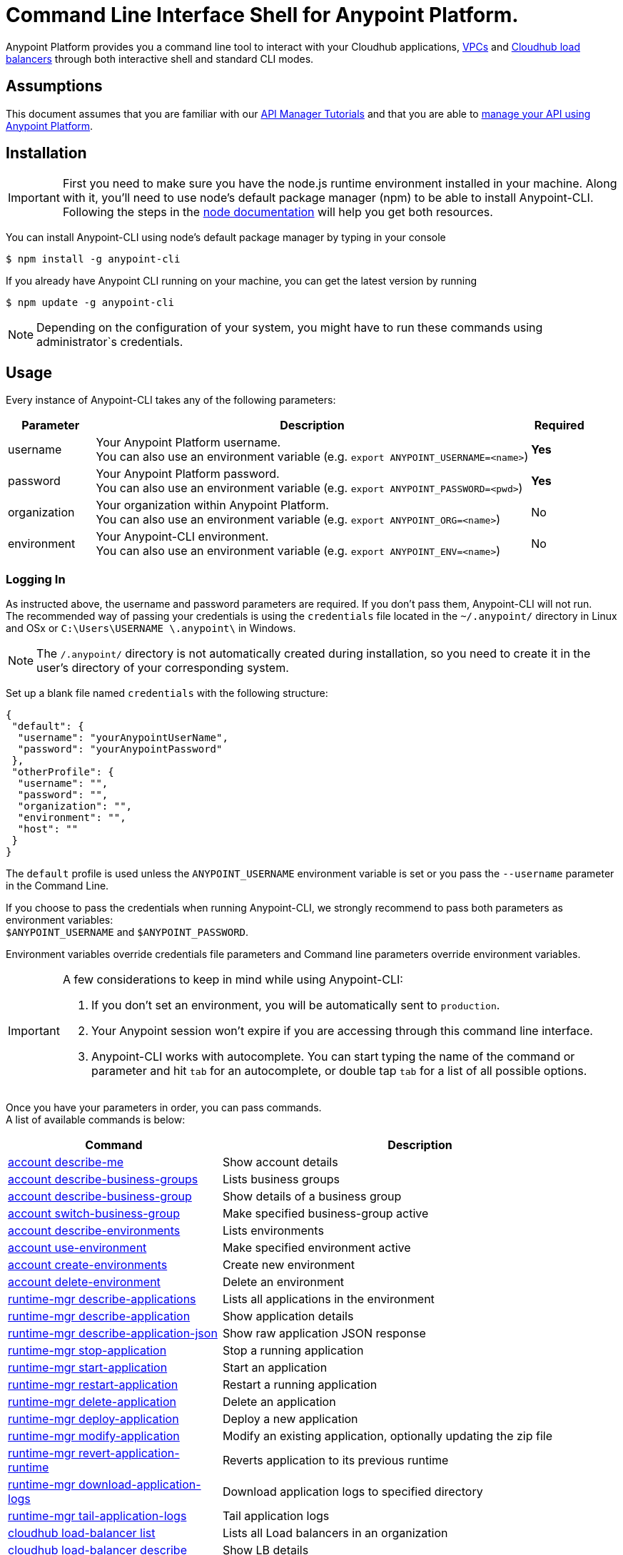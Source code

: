 = Command Line Interface Shell for Anypoint Platform.
:keywords: administration, api, organization, users, gateway, theme, cli


Anypoint Platform provides you a command line tool to interact with your Cloudhub applications, link:/runtime-manager/virtual-private-cloud[VPCs] and link:/runtime-manager/cloudhub-load-balancer[Cloudhub load balancers] through both interactive shell and standard CLI modes.

== Assumptions

This document assumes that you are familiar with our link:/api-manager/tutorials[API Manager Tutorials] and that you are able to link:/api-manager/managing-your-api[manage your API using Anypoint Platform].

== Installation

[IMPORTANT]
First you need to make sure you have the node.js runtime environment installed in your machine. Along with it, you'll need to use node's default package manager (npm) to be able to install Anypoint-CLI.
Following the steps in the link:https://docs.npmjs.com/getting-started/installing-node[node documentation] will help you get both resources.

You can install Anypoint-CLI using node's default package manager by typing in your console

[source,bash]
----
$ npm install -g anypoint-cli
----

If you already have Anypoint CLI running on your machine, you can get the latest version by running

[source,bash]
----
$ npm update -g anypoint-cli
----

[NOTE]
Depending on the configuration of your system, you might have to run these commands using administrator`s credentials.


== Usage

Every instance of Anypoint-CLI takes any of the following parameters:

[width="100a",cols="15,75a,10a",options="header"]
|===
|Parameter |Description| Required
|username | Your Anypoint Platform username. +
You can also use an environment variable (e.g. `export ANYPOINT_USERNAME=<name>`)| *Yes*
|password | Your Anypoint Platform password. +
You can also use an environment variable (e.g. `export ANYPOINT_PASSWORD=<pwd>`)| *Yes*
|organization| Your organization within Anypoint Platform. +
You can also use an environment variable (e.g. `export ANYPOINT_ORG=<name>`)| No
|environment| Your Anypoint-CLI environment. +
You can also use an environment variable (e.g. `export ANYPOINT_ENV=<name>`)| No
|===

=== Logging In

As instructed above, the username and password parameters are required. If you don't pass them, Anypoint-CLI will not run. +
The recommended way of passing your credentials is using the `credentials` file located in the `~/.anypoint/` directory in Linux and OSx or `C:\Users\USERNAME \.anypoint\` in Windows. +

[NOTE]
The `/.anypoint/` directory is not automatically created during installation, so you need to create it in the user's directory of your corresponding system.

Set up a blank file named `credentials` with the following structure:

[source,credentials,linenums]
----
{
 "default": {
  "username": "yourAnypointUserName",
  "password": "yourAnypointPassword"
 },
 "otherProfile": {
  "username": "",
  "password": "",
  "organization": "",
  "environment": "",
  "host": ""
 }
}
----

The `default` profile is used unless the `ANYPOINT_USERNAME` environment variable is set or you pass the `--username` parameter in the Command Line.

If you choose to pass the credentials when running Anypoint-CLI, we strongly recommend to pass both parameters as environment variables: +
`$ANYPOINT_USERNAME` and `$ANYPOINT_PASSWORD`.

Environment variables override credentials file parameters and Command line parameters override environment variables.

[IMPORTANT]
--
A few considerations to keep in mind while using Anypoint-CLI:

. If you don't set an environment, you will be automatically sent to `production`. +
. Your Anypoint session won't expire if you are accessing through this command line interface. +
. Anypoint-CLI works with autocomplete. You can start typing the name of the command or parameter and hit `tab` for an autocomplete, or double tap `tab` for a list of all possible options.
--

Once you have your parameters in order, you can pass commands. +
A list of available commands is below:

// Names from branch updated 27th June +
// https://github.com/sebastiankorol/anypoint-cli/commit/2a6256d52863acb6a5bba39eb9cd44f58d03d467#diff-04c6e90faac2675aa89e2176d2eec7d8

[width="100a",cols="35a,65a",options="header"]
|===
|Command |Description
|<<account describe-me>>| Show account details
|<<account describe-business-groups>>| Lists business groups
|<<account describe-business-group>>| Show details of a business group
|<<account switch-business-group>>| Make specified business-group active
|<<account describe-environments>>| Lists environments
|<<account use-environment>>| Make specified environment active
|<<account create-environments>>| Create new environment
|<<account delete-environment>>| Delete an environment
|<<runtime-mgr describe-applications>>| Lists all applications in the environment
|<<runtime-mgr describe-application>>| Show application details
|<<runtime-mgr describe-application-json>>| Show raw application JSON response
|<<runtime-mgr stop-application>>| Stop a running application
|<<runtime-mgr start-application>>| Start an application
|<<runtime-mgr restart-application>>| Restart a running application
|<<runtime-mgr delete-application>>| Delete an application
|<<runtime-mgr deploy-application>>| Deploy a new application
|<<runtime-mgr modify-application>>| Modify an existing application, optionally updating the zip file
|<<runtime-mgr revert-application-runtime>>| Reverts application to its previous runtime
|<<runtime-mgr download-application-logs>>| Download application logs to specified directory
|<<runtime-mgr tail-application-logs>>| Tail application logs
|<<cloudhub load-balancer list>>| Lists all Load balancers in an organization
|<<cloudhub load-balancer describe>>| Show LB details
|<<cloudhub load-balancer describe-json>>| Show raw LB JSON response
|<<cloudhub load-balancer create>>| Create a Load balancer
|<<cloudhub load-balancer start>>| Starts a Load balancer
|<<cloudhub load-balancer stop>>| Stops a Load balancer
|<<cloudhub load-balancer delete>>| Delete a Load balancer
|<<cloudhub load-balancer ssl-endpoint add>>| Add an additional certificate to an existing Load balancer
|<<cloudhub load-balancer ssl-endpoint remove>>| Remove a certificate from a Load balancer
|<<cloudhub load-balancer ssl-endpoint set-default>>| Set the default certificate that the Load balancer will serve
|<<cloudhub load-balancer ssl-endpoint describe>>| Show the Load balancer configuration for a particular certificate
|<<cloudhub load-balancer whitelist add>>| Add an IP or range of IPs to the Load balancer whitelist
|<<cloudhub load-balancer whitelist remove>>| Remove an IP or range of IPs from the Load balancer whitelist
|<<cloudhub load-balancer mappings describe>>| Lists the proxy mapping rules for a Load balancer. If no certificateName is given, the mappings for the default SSL endpoint are shown
|<<cloudhub load-balancer mappings add>>| Add a proxy mapping rule at the specified indexIf no certificateName is given, the mappings for the default SSL endpoint are shown
|<<cloudhub load-balancer mappings remove>>| Remove a proxy mapping ruleIf no certificateName is given, the mappings for the default SSL endpoint are shown
|<<cloudhub describe-regions>>| Lists all supported regions
|<<cloudhub describe-runtimes>>| Lists all available runtimes
|<<cloudhub vpc list>>| Lists all VPCs
|<<cloudhub vpc describe>>| Show VPC details
|<<cloudhub vpc describe-json>>| Show raw VPC JSON response
|<<cloudhub vpc create>>| Create a new VPC
|<<cloudhub vpc delete>>| Delete an existing VPC
|<<cloudhub vpc environments add>>| Modifies the VPC association to Runtime Manager environments.
|<<cloudhub vpc environments remove>>| Modifies the VPC association to Runtime Manager environments.
|<<cloudhub vpc business-groups add>>| Share a VPC with a list of Business Groups.
|<<cloudhub vpc business-groups remove>>| Share a VPC with a list of Business Groups.
|<<cloudhub vpc dns-servers set>>| Sets the domain names that are resolved using your internal DNS servers. If used with no option, internal DNS will be disabled
|<<cloudhub vpc firewall-rules describe>>| Show firewall rule for Mule applications in this VPC
|<<cloudhub vpc firewall-rules add>>| Add a firewall rule for Mule applications in this VPC
|<<cloudhub vpc firewall-rules remove>>| Remove a firewall rule for Mule applications in this VPC
|===

An Anypoint-CLI call should then have the following form:
[source,bash]
----
$ anypoint-cli [params] [command]
----

If you choose not to pass a command, Anypoint-CLI will run in *interactive mode*.
If you choose to pass a specific command and there is an error, the application will exit and return you a description of the issue.

== List of commands

[TIP]
Use the `--help` option with a command to see what options are available.

=== account describe-me
[source,bash]
----
$ account describe-me  [options]
----

This command simply returns the information for your account. This includes your username, your full name, your email address, and creation of your account. +
This command does not take any options, except for the default `--help`

=== account describe-business-groups
[source,bash]
----
$ account describe-business-groups [options]
----

This command displays all link:/access-management/organization#business-groups[business groups]. It returns return the name of the business group, the type ('Master' or 'Business unit') and the Id. +
This command does not take any options, except for the default `--help`.


=== account describe-business-group
[source,bash]
----
$ account describe-business-group  [options] <name>
----

This command displays information on the business group you pass in <name>.

[NOTE]
--
If your business group or organization name contains spaces, you need to enclose its name between `"` characters.

----
account describe-business-group "QA Organization"
----
--

It returns data such as the owner, the type, subscription information, the entitlements of the group and in which environment is running.
This command does not take any options, except for the default `--help`.

=== account switch-business-group
[source,bash]
----
$ account switch-business-group  [options] <name>
----
This command makes the business group you specified in <name> active.

[NOTE]
--
If your business group or organization name contains spaces, you need to enclose its name between `"` characters.

----
account switch-business-group "QA Organization"
----
--

=== account describe-environments
[source,bash]
----
$ account describe-environments [options]
----
This command lists all your Environments in your Anypoint Platform. It will return your environment name, its Id and whether it's sandboxed or not. +
This command does not take any options, except for the default `--help`.

=== account use-environment
[source,bash]
----
$ account use-environment [options] <name>
----
This command makes active the environment specified in <name>. +
This command does not take any options, except for the default `--help`.

=== account create-environments
[source,bash]
----
$ account create-environments [options] <name>
----
This command creates a new environment using the name you set in <name>. +
You can use the `--sandbox` option to create this environment as a sandbox, or use the default `--help`.

=== account delete-environment
[source,bash]
----
$ account delete-environment  [options] <name>
----
This command deletes the environment specified in <name> +

[WARNING]
This command does not prompt twice before deleting. If you send a delete instruction, it does not ask for confirmation.

This command does not take any options, except for the default `--help`.

=== runtime-mgr describe-applications
[source,bash]
----
$ runtime-mgr describe-applications [options]
----

This command lists all applications available in your Anypoint-CLI. It returns your application name, its status, the amount of vCores assigned and the last time it was updated. +
This command does not take any options, except for the default `--help`.

=== runtime-mgr describe-application
[source,bash]
----
$ runtime-mgr describe-application [options] <name>
----

This command displays information on the application you pass in <name>. +
You can start typing your application's name and hit `tab` for Anypoint-CLI to autocomplete it, or you can double tap `tab` for a full list of all the values you can pass. +
It will return data such as the application's domain, its status, last time it was updated, the Runtime version, the .zip file name, the region, monitoring and Workers; as well as 'TRUE' or 'FALSE' information for persistent queues and static IPs enablement. +
This command does not take any options, except for the default `--help`.

=== runtime-mgr describe-application-json
[source,bash]
----
$ runtime-mgr describe-application-json  [options] <name>
----

This command returns the raw JSON response of the application you specify in <name>. +
You can start typing your application's name and hit `tab` for Anypoint-CLI to autocomplete it, or you can double tap `tab` for a full list of all the values you can pass. +
This command does not take any options, except for the default `--help`.

=== runtime-mgr stop-application
[source,bash]
----
$ runtime-mgr stop-application  [options] <name>
----

This command stops the running application you specify in <name> +
You can start typing your application's name and hit `tab` for Anypoint-ClI to autocomplete it, or you can double tap `tab` for a full list of all the values you can pass. +
This command does not take any options, except for the default `--help`.

=== runtime-mgr start-application
[source,bash]
----
$ runtime-mgr start-application [options] <name>
----

This command starts the running application you specify in <name> +
You can start typing your application's name and hit `tab` for Anypoint-CLI to autocomplete it, or you can double tap `tab` for a full list of all the values you can pass. +
This command does not take any options, except for the default `--help`.

=== runtime-mgr restart-application
[source,bash]
----
$ runtime-mgr restart-application  [options] <name>
----

This command restarts the running application you specify in <name> +
You can start typing your application's name and hit `tab` for Anypoint-CLI to autocomplete it, or you can double tap `tab` for a full list of all the values you can pass. +
This command does not take any options, except for the default `--help`.

=== runtime-mgr delete-application
[source,bash]
----
$ runtime-mgr delete-application [options] <name>
----

This command deletes the running application you specify in <name>

[WARNING]
This command does not prompt twice before deleting. If you send a delete instruction, it does not ask for confirmation.

This command does not take any options, except for the default `--help`.

=== runtime-mgr deploy-application
[source,bash]
----
$ runtime-mgr deploy-application  [options] <name> <zipfile>
----

This command deploys the Mule deployable archive .zip file that you specify in <zipfile> using the name you set in <name>. +
You can start typing your application's name and hit `tab` for Anypoint-CLI to autocomplete it, or you can double tap `tab` for a full list of all the values you can pass. +
You will have to provide the absolute or relative path to the deployable zip file in your local hard drive and the name you give to your application has to be unique.

The options this command can take are:
[width="100a",cols="30a,70a",options="header"]
|===
|Option |Description
|--runtime                                   | Name of the runtime environment
|--workers                                      | Number of workers. (This value is '1' by default)
|--workerSize                               | Size of the workers in vCores. (This value is '1' by default)
|--region                                        | Name of the region to deploy to. +
For a list of all supported regions, use the <<cloudhub describe-regions>> command.
|--property                                    | Set a property (name:value). Can be specified multiple times
|--propertiesFile                        | Overwrite all properties with values from this file. The file format is 1 or more lines in name=value format. Set the absolute path of the properties file in your local hard drive.
|--persistentQueues                   | Enable or disable persistent queues. Can take 'true' or 'false' values. (This value is 'false' by default)
|--persistentQueuesEncrypted  | Enable or disable persistent queue encryption. Can take 'true' or 'false' values. (This value is 'false' by default)
|--staticIPsEnabled                                      | Enable or disable static IPs. Can take 'Enable' or 'Disabled' values. (This value is 'Disabled' by default)
|--autoRestart                            | Automatically restart app when not responding. Can take 'true' or 'false' values. (This value is 'false' by default)
|--help                                                  | output usage information
|===
Note that from Anypoint-CLI you won't be able to allocate static IPs. You can simply enable and disable them.

After typing any option, you can double tap the `tab` key for a full list of all possible options.
For exmaple:
[source,bash]
----
$ deploy <app name> --runtime [tab][tab]
----
Lists all possible runtimes you can select.

[IMPORTANT]
====
If you deploy without using any options, your application will deploy using all your default values.
====

=== runtime-mgr modify-application
[source,bash]
----
$ runtime-mgr modify-application  [options] <name> [zipfile]
----
This command updates the settings of an existing application. Optionally you can update it by uploading a new .zip file. +
You can start typing your application's name and hit `tab` for Anypoint-CLI to autocomplete it, or you can double tap `tab` for a full list of all the values you can pass.
This command can take all the same options as the *deploy* option.

You can also start typing your option and hit `tab` for Autocomplete-CLI to autocomplete it for you.

=== runtime-mgr revert-application-runtime
[source,bash]
----
$ runtime-mgr revert-application-runtime [options] <name>
----
This command reverts the application defined in <name> to its previous runtime environment. +
You can start typing your application's name and hit `tab` for Anypoint-CLI to autocomplete it, or you can double tap `tab` for a full list of all the values you can pass. +
This command does not take any options, except for the default `--help`.

=== runtime-mgr download-application-logs
[source,bash]
----
$ runtime-mgr download-application-logs [options] <name> <directory>
----
This command downloads logs the for application specified in <name> to the specified directory. +
You can start typing your application's name and hit `tab` for Anypoint-CLI to autocomplete it, or you can double tap `tab` for a full list of all the values you can pass. +
Keep in mind that contrarily to what you see in the UI, the logs you download from the CLI won't separate system logs from worker logs.

=== runtime-mgr tail-application-logs
[source,bash]
----
$ runtime-mgr tail-application-logs [options] <name>
----

This command tails application logs. +
You can start typing your application's name and hit `tab` for Anypoint-CLI to autocomplete it, or you can double tap `tab` for a full list of all the values you can pass. +
This command does not take any options, except for the default `--help`.

=== cloudhub load-balancer list
[source,bash]
----
$ cloudhub cloudhub load-balancer list [options]
----
This command lists all load balancers in your Anypoint Platform. It displays load balancer's name, domain, its state and the VPC Id to which the load balancer is bound. +
This command does not take any options, except for the default `--help`.

=== cloudhub load-balancer describe
[source,bash,linenums]
----
cloudhub load-balancer describe [options] <name>
----
This command displays information about the load balancer that is specified in <name>. +
You can start typing your load balancer's name and hit `tab` for Anypoint-CLI to autocomplete it, or you can double tap `tab` for a full list of all the values you can pass. +
It displays load balancer's name, domain, its state and the VPC Id to which the load balancer is bound.
This command does not take any options, except for the default `--help`.

=== cloudhub load-balancer describe-json
[source,bash,linenums]
----
cloudhub load-balancer describe [options] <name>
----
This command displays raw JSON response of the load balancer that is specified in <name>. +
You can start typing your load balancer's name and hit `tab` for Anypoint-CLI to autocomplete it, or you can double tap `tab` for a full list of all the values you can pass. +
This command does not take any options, except for the default `--help`.

=== cloudhub load-balancer create
[source,bash,linenums]
----
cloudhub load-balancer create [options] <vpc> <name> <certificate> <privateKey>
----
This command creates a load balancer using the specified values in the variables.
[cols="12,53a,35a",options="header"]
|===
|Value |Description |Example
| vpc |Id of the VPC to which this load balancer is bound. | vpc-827160e6
| name |Name for the load balancer. | newtestloadbalancer
| Certificate |Absolute path to the `.pem` file of your certificate in your local hard drive. | /Users/mule/Documents/cert.pem
| privateKey |Absolute path to the `.asc` file of your private key in your local hard drive. | /Users/mule/Documents/privateKey.asc
|===
This command does not take any options, except for the default `--help`.

[CAUTION]
The name for the load balancer that you pass in <name> must be unique. +
By defualt your load balancer listens external requests on https and communicates with your workers internally through http. You need to configure your application to listen through http on port 8091 for your load balancer to work.

=== cloudhub load-balancer start
[source,bash,linenums]
----
cloudhub load-balancer start [options] <name>
----
This command starts the load balancer specified in <name>. +
This command does not take any options, except for the default --help.


=== cloudhub load-balancer stop
[source,bash,linenums]
----
cloudhub load-balancer stop [options] <name>
----
This command stops the load balancer specified in <name>. +
This command does not take any options, except for the default --help.

=== cloudhub load-balancer delete
[source,bash,linenums]
----
cloudhub load-balancer delete [options] <name>
----
This command deletes the load balancer specified in <name>. +

[WARNING]
This command does not prompt twice before deleting. If you send a delete instruction, it does not ask for confirmation.

This command does not take any options, except for the default --help.

=== cloudhub load-balancer ssl-endpoint add
[source,bash,linenums]
----
cloudhub load-balancer ssl-endpoint add [options] <name> <certificate> <privateKey>
----
This command adds an SSL endpoint to the load balancer specified in <name>, using the certificate and private key passed.

[cols="12a,53a,35a",options="header"]
|===
|Value |Description |Example
| name |Name for the load balancer. | newtestloadbalancer
| Certificate |Absolute path to the `.pem` file of your certificate in your local hard drive. | /Users/mule/Documents/cert.pem
| privateKey |Absolute path to the `.asc` file of your private key in your local hard drive. | /Users/mule/Documents/privateKey.asc
|===

[NOTE]
Cloudhub does not implement the Online Certificate Status Protocol (OCSP), so in order to keep your certification revocation list up to date, it's recommended to use the link:https://anypoint.mulesoft.com/apiplatform/sebastiankorol/#/portals/organizations/e853b9c5-6fb4-4590-8b25-0d29efeb8e98/apis/66762/versions/69421[REST API] to programmatically update your certificates.

This command does not take any options, except for the default --help.

=== cloudhub load-balancer ssl-endpoint remove
[source,bash,linenums]
----
cloudhub load-balancer ssl-endpoint remove [options] <name> <certificateName>
----
This command removes the ssl certificate specified in <certificateName> from the load balancer specified in <name>.

[WARNING]
This command does not prompt twice before deleting. If you send a delete instruction, it does not ask for confirmation.

This command does not take any options, except for the default --help.

=== cloudhub load-balancer ssl-endpoint set-default
[source,bash,linenums]
----
cloudhub load-balancer ssl-endpoint set-default [options] <name> <certificateName>
----
This command sets the certificate specified in <certificateName> as the default  certificate for the load balancer passed in <name>. +
This command does not take any options, except for the default --help.

=== cloudhub load-balancer ssl-endpoint describe
[source,bash,linenums]
----
cloudhub load-balancer ssl-endpoint describe [options] <name> <certificateName>
----
This command shows information about the configuration of the load balancer passed in <name> for the common name of the certificate specified in <certificateName>. +
This command does not take any options, except for the default --help.

=== cloudhub load-balancer whitelist add
[source,bash,linenums]
----
cloudhub load-balancer whitelist add [options] <name> <cidrBlock>
----
This command adds an IP, or range of IPs addresses specified in <cidrBlock> to the whitelist of the load balancer specified in <name>.

[NOTE]
The whitelist works at the load balancer level, not at the CN certificate level. Make sure you only pass IP addresses.

This command does not take any options, except for the default --help.

=== cloudhub load-balancer whitelist remove
[source,bash,linenums]
----
$ cloudhub load-balancer whitelist remove <name> <cidrBlock>
----
This command removes an IP, or range of IPs addresses specified in <cidrBlock> to the whitelist of the load balancer specified in <name>.

[WARNING]
This command does not prompt twice before deleting. If you send a delete instruction, it does not ask for confirmation.

This command does not take any options, except for the default --help.

=== cloudhub load-balancer mappings describe
[source,bash,linenums]
----
$ cloudhub load-balancer mappings describe <name> [certificateName]
----
This command lists the mapping rules for the load balancer specified in <name>. +
If no `certificateName` is passed, Anypoint CLI returns the mappings for the default SSL endpoint.

Beyond the `--certificateName` option, this command takes the default `--help` option.

=== cloudhub load-balancer mappings add
[source,bash,linenums]
----
$ cloudhub load-balancer mappings add <name> <index> <inputUri> <appName> <appUri> [certificateName]
----
This command adds a proxy mapping rule to the load balancer specified in <name> at the priority index specified in <index> in the CN passed under the `certificateName` option, using the values set in the variables +

[cols="12a,68a,20a",options="header"]
|===
|Value |Description |Example
|name|Name of the load balancer to which this rule is applied. |testloadbalancer
|index|Priority of the rule.  |1
// |inputSubdomain|Name of the sub-domain of your input URL |{app}.api
|inputUri|Name of the URI of your input URL |example.com
|appName|Name of the app of your output URL to which the request is forwarded |{app}-example
|appUri|URI of the app of your output URL to which the request is forwarded |/
|===

For the values in the example above, for an input call to `my-superapp.api.example.com/status?limit=10`, the endpoint `my-superapp-example: /status?limit=10` will be called for the application.

Beyond the `--certificateName` option, this command takes the default `--help` option. +
If no `certificateName` is passed, Anypoint CLI adds the mappings for the default SSL endpoint.

=== cloudhub load-balancer mappings remove
[source,bash,linenums]
----
$ cloudhub load-balancer mappings remove <name> <index> [certificateName]
----
This command removes the proxy mapping rules from the load balancer specified in <name> at the priority index specified in <index> and the CN specified as the `certificateName` option.

Beyond the `--certificateName` option, this command takes the default `--help` option. +
If no `certificateName` is passed, Anypoint CLI removes the mappings for the default SSL endpoint.

=== cloudhub describe-regions
[source,bash]
----
$ cloudhub describe-regions [options]
----
This command lists all supported regions. +
This command does not take any options, except for the default `--help`.

=== cloudhub describe-runtimes
[source,bash]
----
$ cloudhub describe-runtimes [options]
----
This command lists all supported runtimes. +
This command does not take any options, except for the default `--help`.

=== cloudhub vpc list
[source,bash]
----
$ cloudhub vpc list [options]
----
This command lists all available VPCs. It returns ID, region, and environment of the network and wether it is the default VPC or not.

=== cloudhub vpc describe
[source,bash,linenums]
----
$ cloudhub vpc describe [options] <name>
----
This command displays information about the VPC that is specified in <name>. +
You can start typing your VPC's name and hit `tab` for Anypoint-CLI to autocomplete it, or you can double tap `tab` for a full list of all the values you can pass. +
This command does not take any options, except for the default `--help`.

=== cloudhub vpc describe-json
[source,bash,linenums]
----
cloudhub vpc describe [options] <name>
----
This command displays raw JSON response of the VPC that is specified in <name>. +
You can start typing your VPC's name and hit `tab` for Anypoint-CLI to autocomplete it, or you can double tap `tab` for a full list of all the values you can pass. +
This command does not take any options, except for the default `--help`.

=== cloudhub vpc create
[source,bash,linenums]
----
$ cloudhub vpc create [options] <name> <region> <cidrBlock> [environments...]
----
This command creates a VPC using the name in <name>, in the region specified in <region>, with the size passed in <cidrBlock> in the form of a Classless Inter-Domain Routing (CIDR) block, using link:https://en.wikipedia.org/wiki/Classless_Inter-Domain_Routing#IPv4_CIDR_blocks[CIDR notation] and associates it to the link:/access-management/environments[environment] passed in `--environments`.


[NOTE]
A VPC needs to be bound to either an organization, or business group within that organization. When creating a VPC, you need to assign it somewhere, otherwise the VPC will not work.

Beyond the default `--help` option, this command also takes the `--default` option. When passed, the VPC is created as the default VPC for the selected environment.


=== cloudhub vpc delete
[source,bash,linenums]
----
$ cloudhub vpc delete <name>
----
This command deletes the VPC specified in <name>.

[WARNING]
This command does not prompt twice before deleting. If you send a delete instruction, it does not ask for confirmation.

This command does not take any options, except for the default `--help`.

=== cloudhub vpc environments add
[source,bash,linenums]
----
$ cloudhub vpc environments add [environments...] <vpc>
----
This command assigns the VPC defined in <vpc> to the environment passed in the `--environments` option. +
Beyond the `--environments` option, this command also takes the default `--help` option.

=== cloudhub vpc environments remove
[source,bash,linenums]
----
$ cloudhub vpc environments remove [options] <vpc> [environments...]
----
This command removes the VPC defined in <vpc> from the environment passed in the `--environments` option. +
Beyond the default `--help` option, this command also takes the option `--default`, that removes this VPC as the default VPC for the environment.


=== cloudhub vpc business-groups add
[source,bash,linenums]
----
$ cloudhub vpc business-groups add [options] <vpc> <businessGroups...>
----
This command assigns the VPC defined in <vpc> to the business group passed in <businessGroups> +
This command does not take any options, except for the default `--help`.

=== cloudhub vpc business-groups remove
[source,bash,linenums]
----
$ cloudhub vpc business-groups remove [options] <vpc> <businessGroups...>
----
This command removes the VPC defined in <vpc> from the business group passed in <businessGroups> +

[WARNING]
This command does not prompt twice before removing the VPC from the specified resource. If you send a remove instruction, it does not ask for confirmation.

This command does not take any options, except for the default `--help`.

=== cloudhub vpc dns-servers set
[source,bash,linenums]
----
$ cloudhub vpc dns-servers set [options] <vpc>
----
This command sets a list of local host names (internal domain names) to be resolved using your  DNS servers for which you need to provide their public IP addresses. +
Whenever those private domains are provided, your worker resolves them using your private DNS, so you can still use the internal host names of your private network.

[NOTE]
This feature is supported by workers running Mule versions 3.7.4 and 3.8.0.

Besides the default `--help` option, this command takes the following options:

[cols="20a,80a",options="header"]
|===
|Option |Description
| server | IP for a DNS server to resolve special domains on. Can be specified up to 3 times
| domain | A domain to resolve on the special DNS server list. Can be specified multiple times
|===

You can pass as many domains as you need, and up to 3 IP addresses. +
For example, `$ cloudhub vpc dns-servers set --domain=local --domain=host --server=0.0.0.0`.

Every time you run this command, you overwrite your previous DNS set command.

=== cloudhub vpc firewall-rules describe
[source,bash,linenums]
----
$ cloudhub vpc firewall-rules describe <vpc>
----
This command describes all the firewall rules for the VPC defined in <vpc>. +
This command does not take any options, except for the default `--help`.


=== cloudhub vpc firewall-rules add
[source,bash,linenums]
----
$ cloudhub vpc firewall-rules add <vpc> <cidrBlock> <protocol> <fromPort> [toPort]
----
This command adds a firewall rule to the VPC defined in <vpc> using the values set in the variables +

[cols="18a,62a,20a",options="header"]
|===
|Value |Description |Example
| vpc |Id of the VPC to which this load balancer is bound. | vpc-827160e6
| cidrBlock | IP address or range of addresses for the firewall to allow  | 192.0.1.*
| protocol | |
| fromPort | |
| toPort | |
|===

[CAUTION]
--
When creating a VPC, make sure to allow your outbound address. +
By default, all IP addresses are blocked and you need to authorize IP addresses, or range of addresses to your VPC firewall rule.
--


This command does not take any options, except for the default `--help`.

=== cloudhub vpc firewall-rules remove
[source,bash,linenums]
----
$ cloudhub vpc firewall-rules remove <vpc> <index>
----
This command removes the firewall rule from the VPC specified in <vpc> at the index passed in the <index>. +
This command does not take any options, except for the default `--help`.


=== token
[source,bash]
----
$ token [options]
----
This command returns your API access token. +
This command does not take any options, except for the default `--help`.

=== exit
[source,bash]
----
$ exit [options]
----
This command exits Anypoint-CLI. +
This command does not take any options, except for the default `--help`
